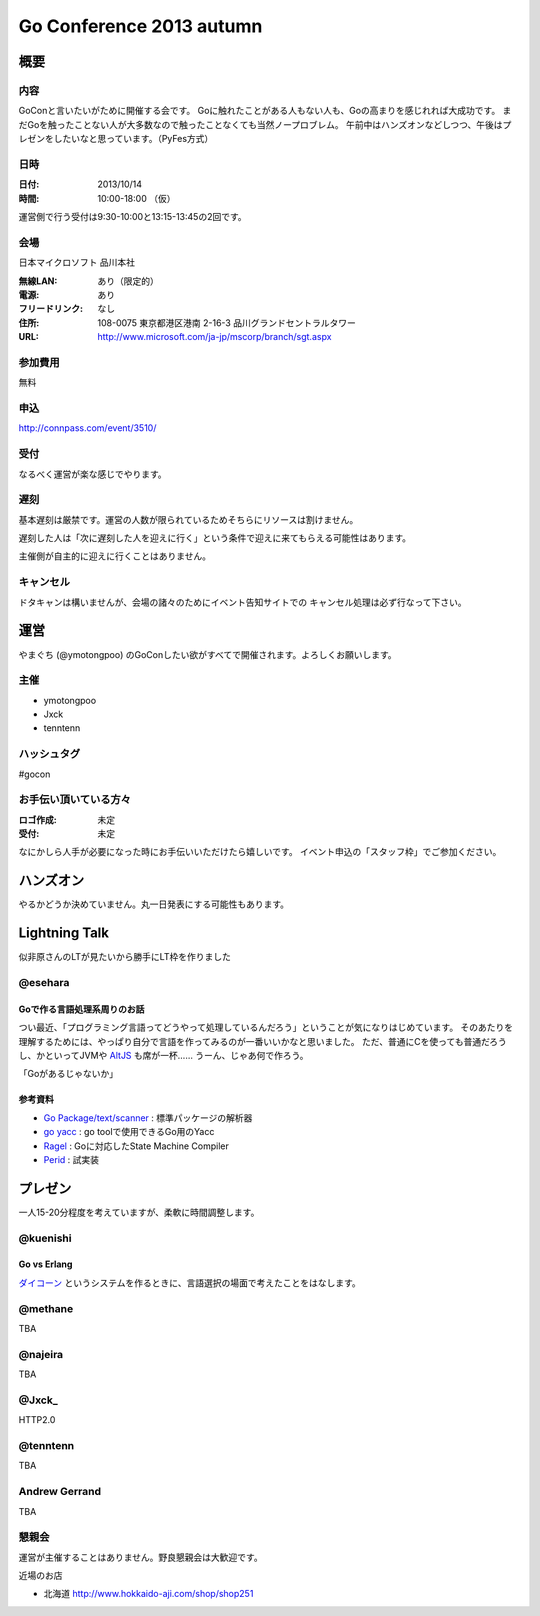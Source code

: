 ===========================
 Go Conference 2013 autumn
===========================

概要
====

内容
----

GoConと言いたいがために開催する会です。
Goに触れたことがある人もない人も、Goの高まりを感じれれば大成功です。
まだGoを触ったことない人が大多数なので触ったことなくても当然ノープロブレム。
午前中はハンズオンなどしつつ、午後はプレゼンをしたいなと思っています。（PyFes方式）

日時
----

:日付: 2013/10/14
:時間: 10:00-18:00 （仮）

運営側で行う受付は9:30-10:00と13:15-13:45の2回です。

会場
----

日本マイクロソフト 品川本社

:無線LAN: あり（限定的）
:電源: あり
:フリードリンク: なし
:住所: 108-0075  東京都港区港南 2-16-3 品川グランドセントラルタワー
:URL: http://www.microsoft.com/ja-jp/mscorp/branch/sgt.aspx

参加費用
--------

無料

申込
----

http://connpass.com/event/3510/

受付
----

なるべく運営が楽な感じでやります。

遅刻
----

基本遅刻は厳禁です。運営の人数が限られているためそちらにリソースは割けません。

遅刻した人は「次に遅刻した人を迎えに行く」という条件で迎えに来てもらえる可能性はあります。

主催側が自主的に迎えに行くことはありません。

キャンセル
----------

ドタキャンは構いませんが、会場の諸々のためにイベント告知サイトでの
キャンセル処理は必ず行なって下さい。

運営
====

やまぐち (@ymotongpoo) のGoConしたい欲がすべてで開催されます。よろしくお願いします。

主催
----

* ymotongpoo
* Jxck
* tenntenn

ハッシュタグ
------------

#gocon

お手伝い頂いている方々
----------------------

:ロゴ作成: 未定
:受付: 未定

なにかしら人手が必要になった時にお手伝いいただけたら嬉しいです。
イベント申込の「スタッフ枠」でご参加ください。

ハンズオン
==========

やるかどうか決めていません。丸一日発表にする可能性もあります。

Lightning Talk
==============

似非原さんのLTが見たいから勝手にLT枠を作りました

@esehara
--------

Goで作る言語処理系周りのお話
~~~~~~~~~~~~~~~~~~~~~~~~~~

つい最近、「プログラミング言語ってどうやって処理しているんだろう」ということが気になりはじめています。
そのあたりを理解するためには、やっぱり自分で言語を作ってみるのが一番いいかなと思いました。
ただ、普通にCを使っても普通だろうし、かといってJVMや AltJS_ も席が一杯……
うーん、じゃあ何で作ろう。

「Goがあるじゃないか」

参考資料
~~~~~~~~

- `Go Package/text/scanner`_ : 標準パッケージの解析器
- `go yacc`_ : go toolで使用できるGo用のYacc
- Ragel_ : Goに対応したState Machine Compiler
- Perid_ : 試実装

.. _Go Package/text/scanner: http://golang.org/pkg/text/scanner/
.. _go yacc: http://golang.org/cmd/yacc/
.. _AltJS: http://altjs.org/
.. _Ragel: http://www.complang.org/ragel/ 
.. _Perid: https://github.com/esehara/Perid

プレゼン
========

一人15-20分程度を考えていますが、柔軟に時間調整します。

@kuenishi
---------

Go vs Erlang
~~~~~~~~~~~~

`ダイコーン <https://github.com/kuenishi/dicorn>`_ というシステムを作るときに、言語選択の場面で考えたことをはなします。

@methane
--------

TBA

@najeira
--------

TBA

@Jxck_
------

HTTP2.0

@tenntenn
------

TBA

Andrew Gerrand
--------------

TBA


懇親会
------

運営が主催することはありません。野良懇親会は大歓迎です。

近場のお店

* 北海道 http://www.hokkaido-aji.com/shop/shop251
